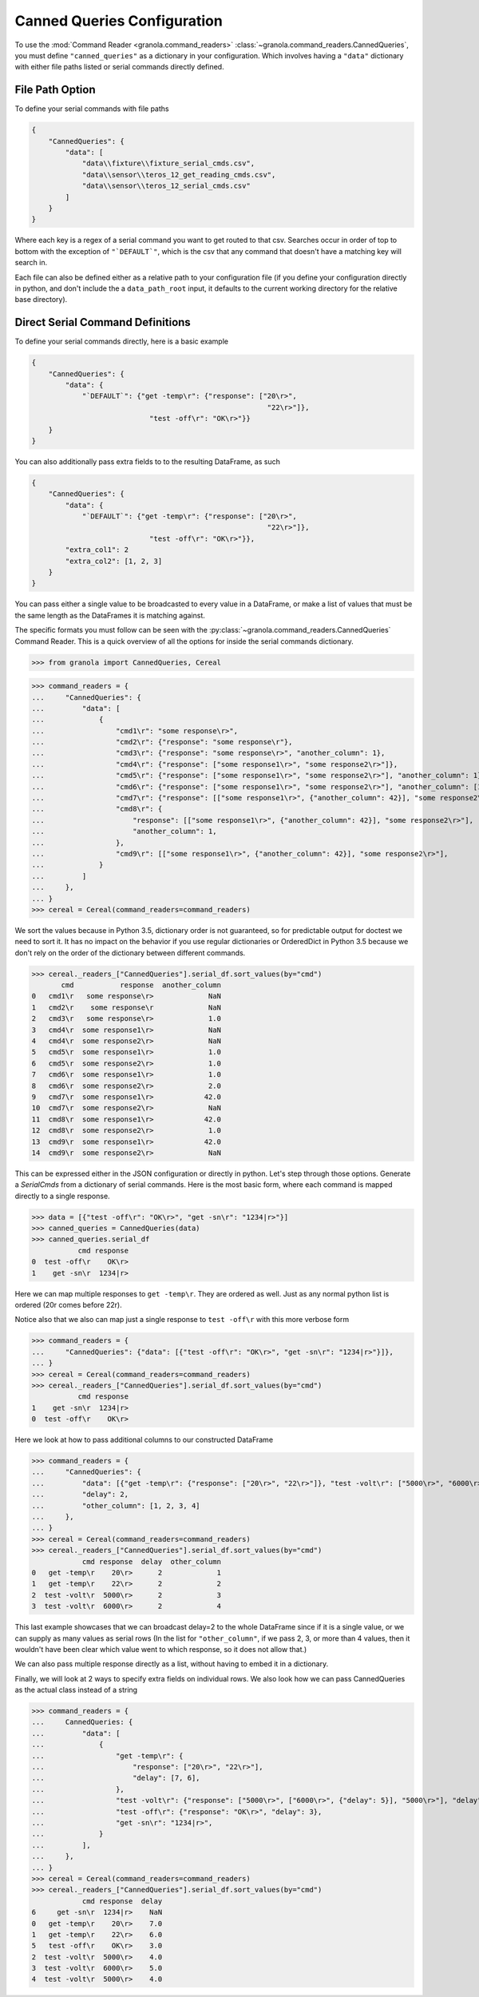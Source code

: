 =================================
Canned Queries Configuration
=================================

.. todo::

    update with this to not use ```DEFAULT```

To use the :mod:`Command Reader <granola.command_readers>` :class:`~granola.command_readers.CannedQueries`,
you must define ``"canned_queries"`` as a dictionary in your configuration.
Which involves having a ``"data"`` dictionary with either file paths listed or serial commands directly defined.

File Path Option
******************

To define your serial commands with file paths

.. code-block:: JSON

    {
        "CannedQueries": {
            "data": [
                "data\\fixture\\fixture_serial_cmds.csv",
                "data\\sensor\\teros_12_get_reading_cmds.csv",
                "data\\sensor\\teros_12_serial_cmds.csv"
            ]
        }
    }

Where each key is a regex of a serial command you want to get routed to that csv. Searches
occur in order of top to bottom with the exception of ``"`DEFAULT`"``, which is
the csv that any command that doesn't have a matching key will search in.

Each file can also be defined either as a relative path to your configuration file (if you define your configuration
directly in python, and don't include the a ``data_path_root`` input, it defaults to the current working directory
for the relative base directory).

Direct Serial Command Definitions
************************************

To define your serial commands directly, here is a basic example

.. code-block:: JSON

    {
        "CannedQueries": {
            "data": {
                "`DEFAULT`": {"get -temp\r": {"response": ["20\r>",
                                                            "22\r>"]},
                                "test -off\r": "OK\r>"}}
        }
    }

You can also additionally pass extra fields to to the resulting DataFrame, as such

.. code-block:: JSON

    {
        "CannedQueries": {
            "data": {
                "`DEFAULT`": {"get -temp\r": {"response": ["20\r>",
                                                            "22\r>"]},
                                "test -off\r": "OK\r>"}},
            "extra_col1": 2
            "extra_col2": [1, 2, 3]
        }
    }

You can pass either a single value to be broadcasted to every value in a DataFrame,
or make a list of values that must be the same length as the DataFrames it is matching
against.

The specific formats you must follow can be seen with the :py:class:`~granola.command_readers.CannedQueries` Command Reader.
This is a quick overview of all the options for inside the serial commands dictionary.


>>> from granola import CannedQueries, Cereal

>>> command_readers = {
...     "CannedQueries": {
...         "data": [
...             {
...                 "cmd1\r": "some response\r>",
...                 "cmd2\r": {"response": "some response\r"},
...                 "cmd3\r": {"response": "some response\r>", "another_column": 1},
...                 "cmd4\r": {"response": ["some response1\r>", "some response2\r>"]},
...                 "cmd5\r": {"response": ["some response1\r>", "some response2\r>"], "another_column": 1},
...                 "cmd6\r": {"response": ["some response1\r>", "some response2\r>"], "another_column": [1, 2]},
...                 "cmd7\r": {"response": [["some response1\r>", {"another_column": 42}], "some response2\r>"]},
...                 "cmd8\r": {
...                     "response": [["some response1\r>", {"another_column": 42}], "some response2\r>"],
...                     "another_column": 1,
...                 },
...                 "cmd9\r": [["some response1\r>", {"another_column": 42}], "some response2\r>"],
...             }
...         ]
...     },
... }
>>> cereal = Cereal(command_readers=command_readers)

We sort the values because in Python 3.5, dictionary order is not guaranteed, so for predictable output for doctest
we need to sort it. It has no impact on the behavior if you use regular dictionaries or OrderedDict in Python 3.5
because we don't rely on the order of the dictionary between different commands.

>>> cereal._readers_["CannedQueries"].serial_df.sort_values(by="cmd")
       cmd           response  another_column
0   cmd1\r   some response\r>             NaN
1   cmd2\r    some response\r             NaN
2   cmd3\r   some response\r>             1.0
3   cmd4\r  some response1\r>             NaN
4   cmd4\r  some response2\r>             NaN
5   cmd5\r  some response1\r>             1.0
6   cmd5\r  some response2\r>             1.0
7   cmd6\r  some response1\r>             1.0
8   cmd6\r  some response2\r>             2.0
9   cmd7\r  some response1\r>            42.0
10  cmd7\r  some response2\r>             NaN
11  cmd8\r  some response1\r>            42.0
12  cmd8\r  some response2\r>             1.0
13  cmd9\r  some response1\r>            42.0
14  cmd9\r  some response2\r>             NaN

This can be expressed either in the JSON configuration or directly in python. Let's step through those options.
Generate a `SerialCmds` from a dictionary of serial commands. Here is the most basic form, where each command is mapped directly to a single response.

>>> data = [{"test -off\r": "OK\r>", "get -sn\r": "1234|r>"}]
>>> canned_queries = CannedQueries(data)
>>> canned_queries.serial_df
           cmd response
0  test -off\r    OK\r>
1    get -sn\r  1234|r>

Here we can map multiple responses to ``get -temp\r``. They are ordered as well.
Just as any normal python list is ordered (20\r comes before 22\r).

Notice also that we also can map just a single response to ``test -off\r`` with this more verbose form

>>> command_readers = {
...     "CannedQueries": {"data": [{"test -off\r": "OK\r>", "get -sn\r": "1234|r>"}]},
... }
>>> cereal = Cereal(command_readers=command_readers)
>>> cereal._readers_["CannedQueries"].serial_df.sort_values(by="cmd")
           cmd response
1    get -sn\r  1234|r>
0  test -off\r    OK\r>

Here we look at how to pass additional columns to our constructed DataFrame

>>> command_readers = {
...     "CannedQueries": {
...         "data": [{"get -temp\r": {"response": ["20\r>", "22\r>"]}, "test -volt\r": ["5000\r>", "6000\r>"]}],
...         "delay": 2,
...         "other_column": [1, 2, 3, 4]
...     },
... }
>>> cereal = Cereal(command_readers=command_readers)
>>> cereal._readers_["CannedQueries"].serial_df.sort_values(by="cmd")
            cmd response  delay  other_column
0   get -temp\r    20\r>      2             1
1   get -temp\r    22\r>      2             2
2  test -volt\r  5000\r>      2             3
3  test -volt\r  6000\r>      2             4

This last example showcases that we can broadcast delay=2 to the whole DataFrame since if
it is a single value, or we can supply as many values as serial rows (In the list for ``"other_column"``,
if we pass 2, 3, or more than 4 values, then it wouldn't have been clear which value went to which
response, so it does not allow that.)

We can also pass multiple response directly as a list, without having to embed it in a
dictionary.

Finally, we will look at 2 ways to specify extra fields on individual rows. We also look how we can pass
CannedQueries as the actual class instead of a string

>>> command_readers = {
...     CannedQueries: {
...         "data": [
...             {
...                 "get -temp\r": {
...                     "response": ["20\r>", "22\r>"],
...                     "delay": [7, 6],
...                 },
...                 "test -volt\r": {"response": ["5000\r>", ["6000\r>", {"delay": 5}], "5000\r>"], "delay": 4},
...                 "test -off\r": {"response": "OK\r>", "delay": 3},
...                 "get -sn\r": "1234|r>",
...             }
...         ],
...     },
... }
>>> cereal = Cereal(command_readers=command_readers)
>>> cereal._readers_["CannedQueries"].serial_df.sort_values(by="cmd")
            cmd response  delay
6     get -sn\r  1234|r>    NaN
0   get -temp\r    20\r>    7.0
1   get -temp\r    22\r>    6.0
5   test -off\r    OK\r>    3.0
2  test -volt\r  5000\r>    4.0
3  test -volt\r  6000\r>    5.0
4  test -volt\r  5000\r>    4.0
